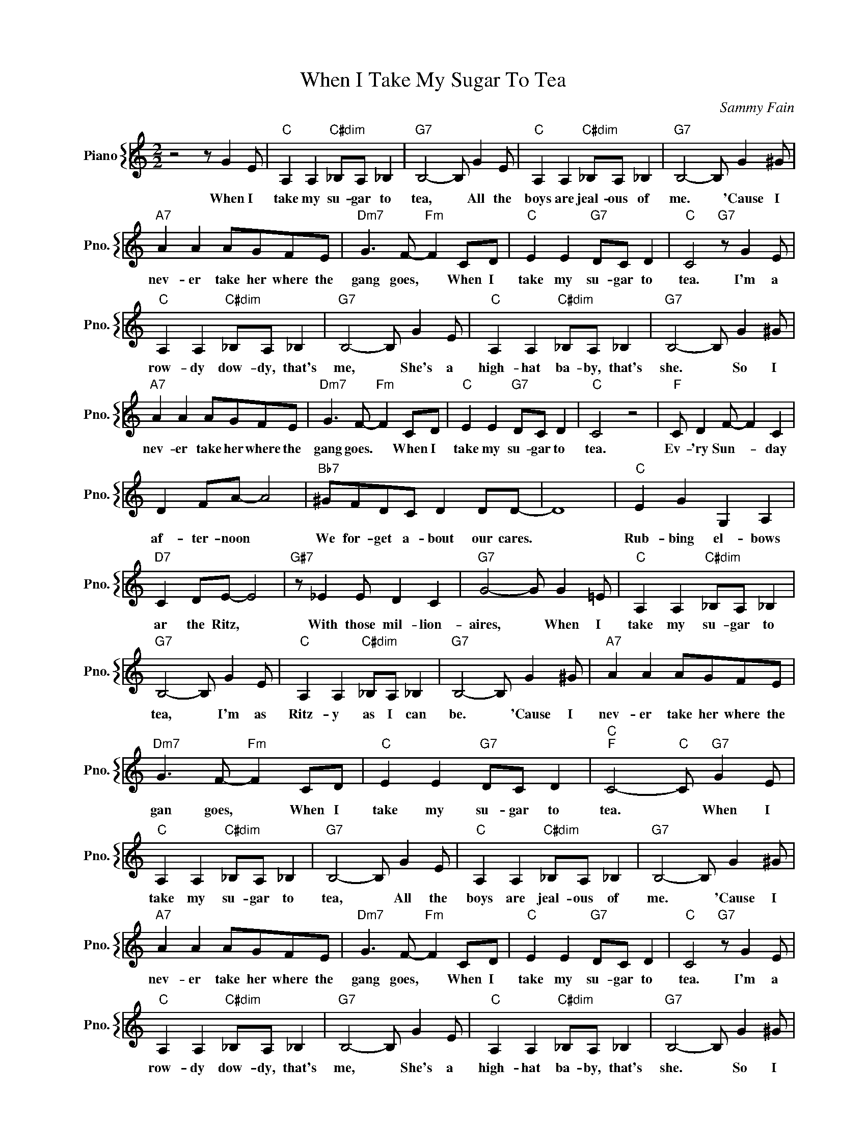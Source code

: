 X:1
T:When I Take My Sugar To Tea
C:Sammy Fain
%%score { 1 }
L:1/4
M:2/2
I:linebreak $
K:C
V:1 treble nm="Piano" snm="Pno."
V:1
 z2 z/ G E/ |"C" A, A,"C#dim" _B,/A,/ _B, |"G7" B,2- B,/ G E/ |"C" A, A,"C#dim" _B,/A,/ _B, | %4
w: When I|take my su- gar to|tea, * All the|boys are jeal- ous of|
"G7" B,2- B,/ G ^G/ |$"A7" A A A/G/F/E/ |"Dm7" G3/2 F/-"Fm" F C/D/ |"C" E E"G7" D/C/ D | %8
w: me. * 'Cause I|nev- er take her where the|gang goes, * When I|take my su- gar to|
"C" C2"G7" z/ G E/ |$"C" A, A,"C#dim" _B,/A,/ _B, |"G7" B,2- B,/ G E/ | %11
w: tea. I'm a|row- dy dow- dy, that's|me, * She's a|
"C" A, A,"C#dim" _B,/A,/ _B, |"G7" B,2- B,/ G ^G/ |$"A7" A A A/G/F/E/ |"Dm7" G3/2 F/-"Fm" F C/D/ | %15
w: high- hat ba- by, that's|she. * So I|nev- er take her where the|gang goes. * When I|
"C" E E"G7" D/C/ D |"C" C2 z2 |"F" C/ D F/- F C |$ D F/A/- A2 |"Bb7" ^G/F/D/C/ D D/D/- | D4 | %21
w: take my su- gar to|tea.|Ev- 'ry Sun- * day|af- ter- noon *|We for- get a- bout our cares.||
"C" E G G, A, |$"D7" C D/E/- E2 |"G#7" z/ _E E/ D C |"G7" G2- G/ G =E/ | %25
w: Rub- bing el- bows|ar the Ritz, *|With those mil- lion-|aires, * When I|
"C" A, A,"C#dim" _B,/A,/ _B, |$"G7" B,2- B,/ G E/ |"C" A, A,"C#dim" _B,/A,/ _B, | %28
w: take my su- gar to|tea, * I'm as|Ritz- y as I can|
"G7" B,2- B,/ G ^G/ |"A7" A A A/G/F/E/ |$"Dm7" G3/2 F/-"Fm" F C/D/ |"C" E E"G7" D/C/ D | %32
w: be. * 'Cause I|nev- er take her where the|gan goes, * When I|take my su- gar to|
"C""F" C2-"C" C/"G7" G E/ |"C" A, A,"C#dim" _B,/A,/ _B, |"G7" B,2- B,/ G E/ | %35
w: tea. * When I|take my su- gar to|tea, * All the|
"C" A, A,"C#dim" _B,/A,/ _B, |"G7" B,2- B,/ G ^G/ |$"A7" A A A/G/F/E/ |"Dm7" G3/2 F/-"Fm" F C/D/ | %39
w: boys are jeal- ous of|me. * 'Cause I|nev- er take her where the|gang goes, * When I|
"C" E E"G7" D/C/ D |"C" C2"G7" z/ G E/ |$"C" A, A,"C#dim" _B,/A,/ _B, |"G7" B,2- B,/ G E/ | %43
w: take my su- gar to|tea. I'm a|row- dy dow- dy, that's|me, * She's a|
"C" A, A,"C#dim" _B,/A,/ _B, |"G7" B,2- B,/ G ^G/ |$"A7" A A A/G/F/E/ |"Dm7" G3/2 F/-"Fm" F C/D/ | %47
w: high- hat ba- by, that's|she. * So I|nev- er take her where the|gang goes. * When I|
"C" E E"G7" D/C/ D |"C" C2 z2 |"F" C/ D F/- F C |$ D F/A/- A2 |"Bb7" ^G/F/D/C/ D D/D/- | D4 | %53
w: take my su- gar to|tea.|Ev- 'ry Sun- * day|af- ter- noon *|We for- get a- bout our cares.||
"C" E G G, A, |$"D7" C D/E/- E2 |"G#7" z/ _E E/ D C |"G7" G2- G/ G =E/ | %57
w: Rub- bing el- bows|ar the Ritz, *|With those mil- lion-|aires, * When I|
"C" A, A,"C#dim" _B,/A,/ _B, |$"G7" B,2- B,/ G E/ |"C" A, A,"C#dim" _B,/A,/ _B, | %60
w: take my su- gar to|tea, * I'm as|Ritz- y as I can|
"G7" B,2- B,/ G ^G/ |"A7" A A A/G/F/E/ |$"Dm7" G3/2 F/-"Fm" F C/D/ |"C" E E"G7" D/C/ D | %64
w: be. * 'Cause I|nev- er take her where the|gan goes, * When I|take my su- gar to|
"C""F" C2-"C" C/"G7" G E/ |"C" C2- C/ z/ z | %66
w: tea. * When I|tea. *|
